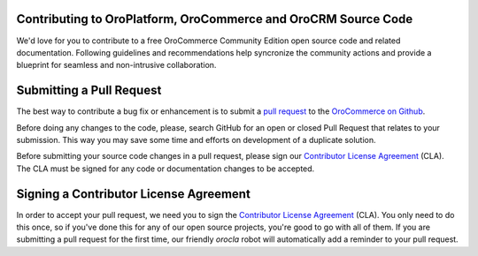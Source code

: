 Contributing to OroPlatform, OroCommerce and OroCRM Source Code
===============================================================

We'd love for you to contribute to a free OroCommerce Community Edition open source code and related documentation. Following guidelines and recommendations help syncronize the community actions and provide a blueprint for seamless and non-intrusive collaboration.

Submitting a Pull Request
=========================

The best way to contribute a bug fix or enhancement is to submit a `pull request`_ to the `OroCommerce on Github <http://github.com/orocommerce/>`_.

Before doing any changes to the code, please, search GitHub for an open or closed Pull Request that relates to your submission. This way you may save some time and efforts on development of a duplicate solution.

Before submitting your source code changes in a pull request, please sign our `Contributor License Agreement`_ (CLA). The CLA must be signed for any code or documentation changes to be accepted.

Signing a Contributor License Agreement
=======================================

In order to accept your pull request, we need you to sign the `Contributor License Agreement`_ (CLA). You only need to do this once, so if you've done this for any of our open source projects, you're good to go with all of them. If you are submitting a pull request for the first time, our friendly *orocla* robot will automatically add a reminder to your pull request.

.. _pull request:   https://help.github.com/articles/using-pull-requests
.. _Contributor License Agreement: http://www.orocrm.com/contributor-license-agreement